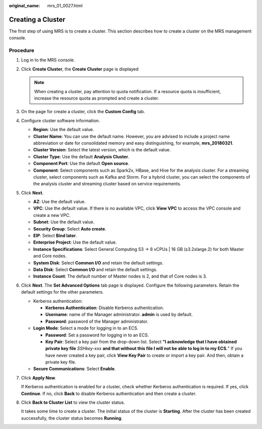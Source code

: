 :original_name: mrs_01_0027.html

.. _mrs_01_0027:

Creating a Cluster
==================

The first step of using MRS is to create a cluster. This section describes how to create a cluster on the MRS management console.

Procedure
---------

#. Log in to the MRS console.

#. Click **Create Cluster**, the **Create Cluster** page is displayed

   .. note::

      When creating a cluster, pay attention to quota notification. If a resource quota is insufficient, increase the resource quota as prompted and create a cluster.

#. On the page for create a cluster, click the **Custom Config** tab.

#. Configure cluster software information.

   -  **Region**: Use the default value.
   -  **Cluster Name**: You can use the default name. However, you are advised to include a project name abbreviation or date for consolidated memory and easy distinguishing, for example, **mrs_20180321**.
   -  **Cluster Version**: Select the latest version, which is the default value.
   -  **Cluster Type**: Use the default **Analysis Cluster**.
   -  **Component Port**: Use the default **Open source**.
   -  **Component**: Select components such as Spark2x, HBase, and Hive for the analysis cluster. For a streaming cluster, select components such as Kafka and Storm. For a hybrid cluster, you can select the components of the analysis cluster and streaming cluster based on service requirements.

#. Click **Next**.

   -  **AZ**: Use the default value.
   -  **VPC**: Use the default value. If there is no available VPC, click **View VPC** to access the VPC console and create a new VPC.
   -  **Subnet**: Use the default value.
   -  **Security Group**: Select **Auto create**.
   -  **EIP**: Select **Bind later**.
   -  **Enterprise Project**: Use the default value.
   -  **Instance Specifications**: Select General Computing S3 -> 8 vCPUs \| 16 GB (s3.2xlarge.2) for both Master and Core nodes.
   -  **System Disk**: Select **Common I/O** and retain the default settings.
   -  **Data Disk**: Select **Common I/O** and retain the default settings.
   -  **Instance Count**: The default number of Master nodes is 2, and that of Core nodes is 3.

#. Click **Next**. The **Set Advanced Options** tab page is displayed. Configure the following parameters. Retain the default settings for the other parameters.

   -  Kerberos authentication:

      -  **Kerberos Authentication**: Disable Kerberos authentication.
      -  **Username**: name of the Manager administrator. **admin** is used by default.
      -  **Password**: password of the Manager administrator.

   -  **Login Mode**: Select a mode for logging in to an ECS.

      -  **Password**: Set a password for logging in to an ECS.
      -  **Key Pair**: Select a key pair from the drop-down list. Select **"I acknowledge that I have obtained private key file** *SSHkey-xxx* **and that without this file I will not be able to log in to my ECS.**" If you have never created a key pair, click **View Key Pair** to create or import a key pair. And then, obtain a private key file.

   -  **Secure Communications**: Select **Enable**.

#. Click **Apply Now**.

   If Kerberos authentication is enabled for a cluster, check whether Kerberos authentication is required. If yes, click **Continue**. If no, click **Back** to disable Kerberos authentication and then create a cluster.

#. Click **Back to Cluster List** to view the cluster status.

   It takes some time to create a cluster. The initial status of the cluster is **Starting**. After the cluster has been created successfully, the cluster status becomes **Running**.
